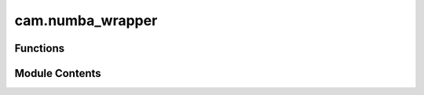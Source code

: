 cam.numba_wrapper
=================

.. py:module:: cam.numba_wrapper

.. autoapi-nested-parse::

   BlenderCAM 'numba_wrapper.py'

   Patch to ensure functions will run if numba is unavailable.



Functions
---------

.. autoapisummary::

   cam.numba_wrapper.jit


Module Contents
---------------

.. py:function:: jit(f=None, *args, **kwargs)

